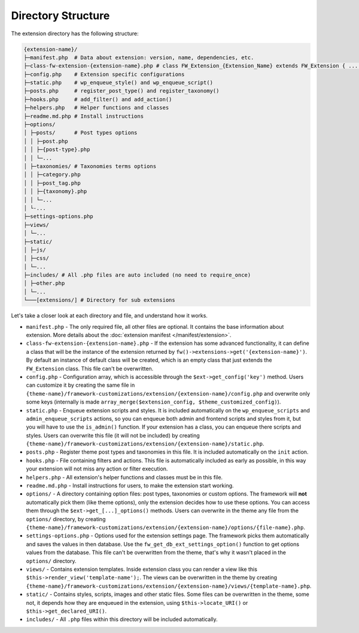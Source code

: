 Directory Structure
===================

The extension directory has the following structure:

.. code-block:: text

    {extension-name}/
    ├─manifest.php  # Data about extension: version, name, dependencies, etc.
    ├─class-fw-extension-{extension-name}.php # class FW_Extension_{Extension_Name} extends FW_Extension { ... }
    ├─config.php    # Extension specific configurations
    ├─static.php    # wp_enqueue_style() and wp_enqueue_script()
    ├─posts.php     # register_post_type() and register_taxonomy()
    ├─hooks.php     # add_filter() and add_action()
    ├─helpers.php   # Helper functions and classes
    ├─readme.md.php # Install instructions
    ├─options/
    │ ├─posts/      # Post types options
    │ │ ├─post.php
    │ │ ├─{post-type}.php
    │ │ └─...
    │ ├─taxonomies/ # Taxonomies terms options
    │ │ ├─category.php
    │ │ ├─post_tag.php
    │ │ ├─{taxonomy}.php
    │ │ └─...
    │ └-...
    ├─settings-options.php
    ├─views/
    │ └─...
    ├─static/
    │ ├─js/
    │ ├─css/
    │ └─...
    ├─includes/ # All .php files are auto included (no need to require_once)
    │ ├─other.php
    │ └─...
    └───[extensions/] # Directory for sub extensions

Let's take a closer look at each directory and file, and understand how it works.

* ``manifest.php`` - The only required file, all other files are optional. It contains the base information about extension.
  More details about the :doc:`extension manifest </manifest/extension>`.

* ``class-fw-extension-{extension-name}.php`` - If the extension has some advanced functionality,
  it can define a class that will be the instance of the extension returned by ``fw()->extensions->get('{extension-name}')``.
  By default an instance of default class will be created, which is an empty class that just extends the ``FW_Extension`` class.
  This file can't be overwritten.

* ``config.php`` - Configuration array, which is accessible through the ``$ext->get_config('key')`` method.
  Users can customize it by creating the same file in
  ``{theme-name}/framework-customizations/extension/{extension-name}/config.php``
  and overwrite only some keys (internally is made ``array_merge($extension_config, $theme_customized_config)``).

* ``static.php`` - Enqueue extension scripts and styles.
  It is included automatically on the ``wp_enqueue_scripts`` and ``admin_enqueue_scripts`` actions,
  so you can enqueue both admin and frontend scripts and styles from it, but you will have to use the ``is_admin()`` function.
  If your extension has a class, you can enqueue there scripts and styles.
  Users can overwrite this file (it will not be included) by creating
  ``{theme-name}/framework-customizations/extension/{extension-name}/static.php``.

* ``posts.php`` - Register theme post types and taxonomies in this file. It is included automatically on the ``init`` action.

* ``hooks.php`` - File containing filters and actions.
  This file is automatically included as early as possible, in this way your extension will not miss any action or filter execution.

* ``helpers.php`` - All extension's helper functions and classes must be in this file.

* ``readme.md.php`` - Install instructions for users, to make the extension start working.

* ``options/`` - A directory containing option files: post types, taxonomies or custom options.
  The framework will **not** automatically pick them (like theme options), only the extension decides how to use these options.
  You can access them through the ``$ext->get_[...]_options()`` methods.
  Users can overwrite in the theme any file from the ``options/`` directory, by creating
  ``{theme-name}/framework-customizations/extension/{extension-name}/options/{file-name}.php``.

* ``settings-options.php`` - Options used for the extension settings page. The framework picks them automatically and saves the values in then database.
  Use the ``fw_get_db_ext_settings_option()`` function to get options values from the database.
  This file can't be overwritten from the theme, that's why it wasn't placed in the ``options/`` directory.

* ``views/`` - Contains extension templates. Inside extension class you can render a view like this ``$this->render_view('template-name');``.
  The views can be overwritten in the theme by creating
  ``{theme-name}/framework-customizations/extension/{extension-name}/views/{template-name}.php``.

* ``static/`` - Contains styles, scripts, images and other static files. Some files can be overwritten in the theme, some not,
  it depends how they are enqueued in the extension, using ``$this->locate_URI()`` or ``$this->get_declared_URI()``.

* ``includes/`` - All ``.php`` files within this directory will be included automatically.
